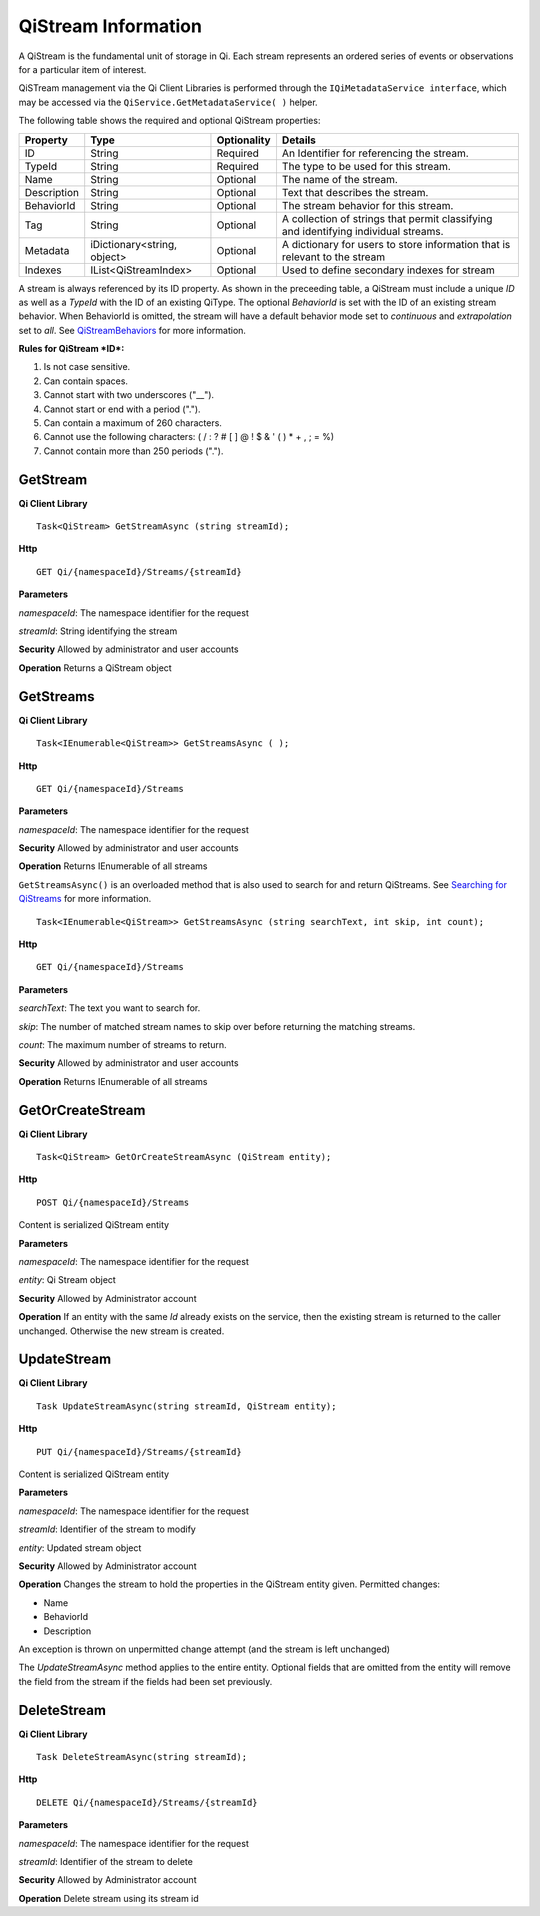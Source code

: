 QiStream Information
====================

A QiStream is the fundamental unit of storage in Qi. Each stream
represents an ordered series of events or observations for a particular
item of interest.

QiSTream management via the Qi Client Libraries is performed through the ``IQiMetadataService interface``, which may be accessed via the ``QiService.GetMetadataService( )`` helper.

The following table shows the required and optional QiStream properties:

+---------------+------------------------------+-------------+--------------------------------------------+
| Property      | Type                         | Optionality |Details                                     |
+===============+==============================+=============+============================================+
| ID            | String                       | Required    | An Identifier for referencing the stream.  |
+---------------+------------------------------+-------------+--------------------------------------------+
| TypeId        | String                       | Required    | The type to be used for this stream.       |
+---------------+------------------------------+-------------+--------------------------------------------+
| Name          | String                       | Optional    | The name of the stream.                    |
+---------------+------------------------------+-------------+--------------------------------------------+
| Description   | String                       | Optional    | Text that describes the stream.            |
+---------------+------------------------------+-------------+--------------------------------------------+
| BehaviorId    | String                       | Optional    | The stream behavior for this stream.       |
+---------------+------------------------------+-------------+--------------------------------------------+
| Tag           | String                       | Optional    | A collection of strings that permit        |
|               |                              |             | classifying and identifying individual     |
|               |                              |             | streams.                                   |
+---------------+------------------------------+-------------+--------------------------------------------+
| Metadata      | iDictionary<string, object>  | Optional    | A dictionary for users to store information|
|               |                              |             | that is relevant to the stream             |
+---------------+------------------------------+-------------+--------------------------------------------+
| Indexes       | IList<QiStreamIndex>         | Optional    | Used to define secondary indexes for stream|
+---------------+------------------------------+-------------+--------------------------------------------+

A stream is always referenced by its ID property. As shown in the preceeding table,
a QiStream must include a unique *ID* as well as a *TypeId* with the ID of
an existing QiType. The optional *BehaviorId* is set with the ID of an
existing stream behavior. When BehaviorId is omitted, the stream
will have a default behavior mode set to *continuous* and *extrapolation*
set to *all*. See
`QiStreamBehaviors <https://qi-docs.readthedocs.org/en/latest/QiStreamBehaviors/>`__
for more information.

**Rules for QiStream *ID*:**

1. Is not case sensitive.
2. Can contain spaces.
3. Cannot start with two underscores ("\_\_").
4. Cannot start or end with a period (".").
5. Can contain a maximum of 260 characters.
6. Cannot use the following characters: ( / : ? # [ ] @ ! $ & ' ( ) \* +
   , ; = %)
7. Cannot contain more than 250 periods (".").

GetStream
------------

**Qi Client Library**

::

    Task<QiStream> GetStreamAsync (string streamId);

**Http**

::

    GET Qi/{namespaceId}/Streams/{streamId}

**Parameters**

*namespaceId*: The namespace identifier for the request

*streamId*: String identifying the stream

**Security** Allowed by administrator and user accounts

**Operation** Returns a QiStream object

GetStreams
------------

**Qi Client Library**

::

    Task<IEnumerable<QiStream>> GetStreamsAsync ( );

**Http**

::

    GET Qi/{namespaceId}/Streams

**Parameters**

*namespaceId*: The namespace identifier for the request

**Security** Allowed by administrator and user accounts

**Operation** Returns IEnumerable of all streams

``GetStreamsAsync()`` is an overloaded method that is also used to search for and return QiStreams. See `Searching for QiStreams <https://github.com/osisoft/Qi-Docs/blob/Qi_Edits/docs/Searching.rst>`__ for more information.

::

   Task<IEnumerable<QiStream>> GetStreamsAsync (string searchText, int skip, int count);
  

**Http**

::

    GET Qi/{namespaceId}/Streams  

**Parameters**

*searchText*: The text you want to search for.

*skip*: The number of matched stream names to skip over before returning the matching streams.

*count*: The maximum number of streams to return. 

**Security** Allowed by administrator and user accounts

**Operation** Returns IEnumerable of all streams



GetOrCreateStream
------------

**Qi Client Library**

::

    Task<QiStream> GetOrCreateStreamAsync (QiStream entity);

**Http**

::

    POST Qi/{namespaceId}/Streams

Content is serialized QiStream entity

**Parameters**

*namespaceId*: The namespace identifier for the request

*entity*: Qi Stream object

**Security** Allowed by Administrator account

**Operation** If an entity with the same *Id* already exists on the service, then the
existing stream is returned to the caller unchanged. Otherwise the new
stream is created.

UpdateStream
------------

**Qi Client Library**

::

    Task UpdateStreamAsync(string streamId, QiStream entity);

**Http**

::

    PUT Qi/{namespaceId}/Streams/{streamId}

Content is serialized QiStream entity

**Parameters**

*namespaceId*: The namespace identifier for the request

*streamId*: Identifier of the stream to modify

*entity*: Updated stream object

**Security** Allowed by Administrator account

**Operation** Changes the stream to hold the properties in the QiStream
entity given. Permitted changes:

• Name

• BehaviorId

• Description

An exception is thrown on unpermitted change attempt (and the stream is
left unchanged)

The *UpdateStreamAsync* method applies to the entire entity. Optional fields
that are omitted from the entity will remove the field from the stream if the fields had
been set previously.

DeleteStream
------------

**Qi Client Library**

::

    Task DeleteStreamAsync(string streamId);

**Http**

::

    DELETE Qi/{namespaceId}/Streams/{streamId}

**Parameters**

*namespaceId*: The namespace identifier for the request

*streamId*: Identifier of the stream to delete

**Security** Allowed by Administrator account

**Operation** Delete stream using its stream id
